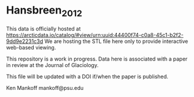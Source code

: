 * Hansbreen_2012

This data is officially hosted at https://arcticdata.io/catalog/#view/urn:uuid:44400f74-c0a8-45c1-b2f2-9dd9e2231c3d 
We are hosting the STL file here only to provide interactive web-based viewing.

This repository is a work in progress. Data here is associated with a paper in review at the Journal of Glaciology.

This file will be updated with a DOI if/when the paper is published.

Ken Mankoff
mankoff@psu.edu
